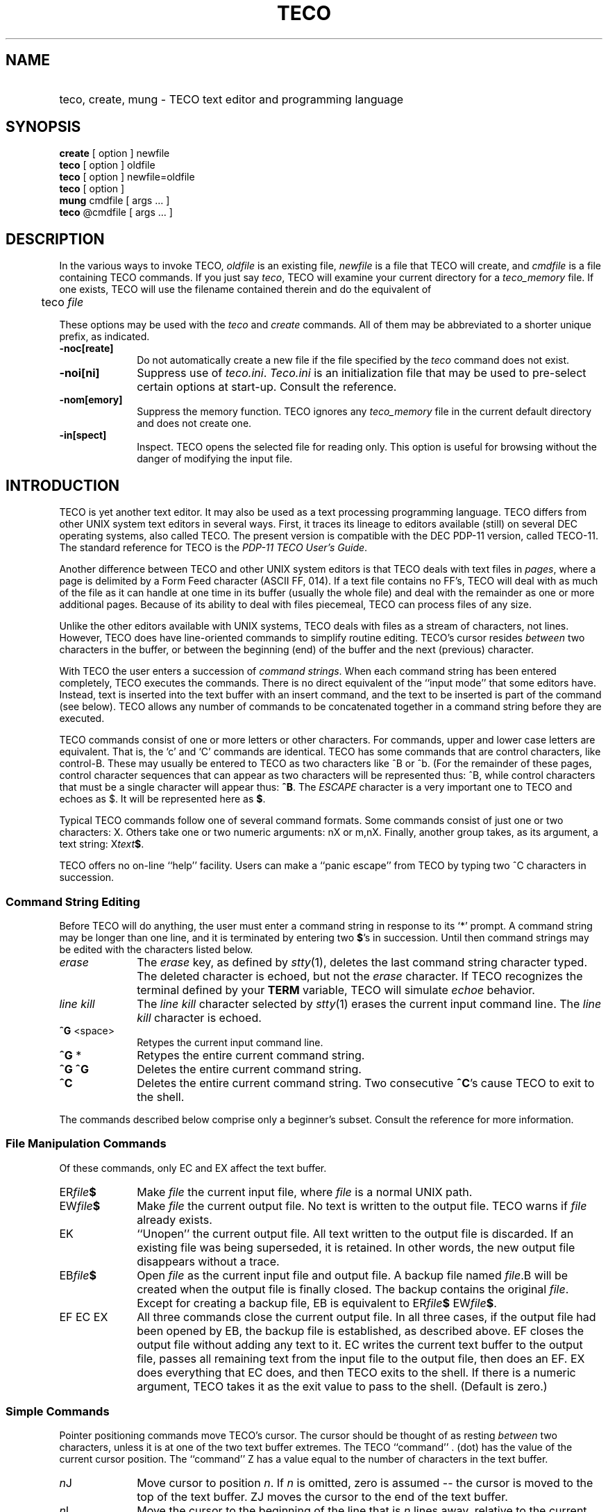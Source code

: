 '\"	@(#) teco.1:  6.1 12/23/83
.TH TECO 1 "83/12/23" USTOP
.PM BP
.SH NAME
.HP 15
teco, create, mung - TECO text editor and programming language
.SH SYNOPSIS
\fBcreate\fR [ option ] newfile
.br
\fBteco\fR [ option ] oldfile
.br
\fBteco\fR [ option ] newfile=oldfile
.br
\fBteco\fR [ option ]
.br
\fBmung\fR cmdfile [ args ... ]
.br
\fBteco\fR @cmdfile [ args ... ]
.SH DESCRIPTION
.P
In the various ways to invoke TECO, \fIoldfile\fR is an
existing file, \fInewfile\fR is a file that TECO will
create, and \fIcmdfile\fR is a file containing TECO
commands.
If you just say \fIteco\fR, TECO will examine your current directory
for a \fIteco_memory\fR file.  If one exists, TECO will use the
filename contained therein and do the equivalent of
.sp
	teco \fIfile\fR
.sp
.P
These options may be used with the \fIteco\fR and \fIcreate\fR commands.
All of them may be abbreviated to a shorter unique prefix, as
indicated.
.sp
.TP 10
\fB-noc[reate]\fR
Do not automatically create a new file if the file specified by
the \fIteco\fR command does not exist.
.TP 10
\fB-noi[ni]\fR
Suppress use of \fIteco.ini\fR.
\fITeco.ini\fR is an initialization file that may be used to
pre-select certain options at start-up.
Consult the reference.
.TP 10
\fB-nom[emory]\fR
Suppress the memory function.
TECO ignores any \fIteco_memory\fR file in the current default directory
and does not create one.
.TP 10
\fB-in[spect]\fR
Inspect.
TECO opens the selected file for reading only.
This option is useful for browsing without the danger of
modifying the input file.
.SH INTRODUCTION
.P
TECO is yet another text editor.
It may also be used as a text processing programming language.
TECO differs from other UNIX system text editors in several ways.
First, it traces its lineage to editors available (still) on
several DEC operating systems, also called TECO.
The present version is compatible with the DEC PDP-11 version,
called TECO-11.
The standard reference for TECO is the
.IR "PDP-11 TECO User's Guide" .
.P
Another difference between TECO and other UNIX system editors is that
TECO deals with text files in \fIpages\fR, where a page is delimited
by a Form Feed character (ASCII FF, 014).
If a text file contains no FF's, TECO will deal with as
much of the file as it can handle at one time in its buffer (usually the
whole file) and deal with the remainder as one or more additional
pages.
Because of its ability to deal with files piecemeal, TECO
can process files of any size.
.P
Unlike the other editors available with UNIX systems, TECO deals with
files as a stream of characters, not lines.
However, TECO does have line-oriented commands to simplify
routine editing.
TECO's cursor resides \fIbetween\fR
two characters in the buffer, or between the beginning (end)
of the buffer and the next (previous) character.
.P
With TECO the user enters a succession of \fIcommand strings\fR.
When each command string has been entered completely,
TECO executes the commands.
There is no direct equivalent of the ``input mode'' that some editors
have.
Instead, text is inserted into the text buffer with an insert command,
and the text to be inserted is part of the command (see below).
TECO allows any number of commands to be concatenated together
in a command string before they are executed.
.P
TECO commands consist of one or more letters or other characters.
For commands, upper and lower case letters are equivalent.
That is, the `c' and `C' commands are identical.
TECO has some commands that are control characters, like
control-B.
These may usually be entered to TECO as two characters
like ^B or ^b.
(For the remainder of these pages, control character sequences
that can appear as two characters will be represented thus:
^B, while control characters that must be a single character
will appear thus: \fB^B\fR.
The \fIESCAPE\fR character is a very important one to TECO
and echoes as $.
It will be represented here as \fB$\fR.
.P
Typical TECO commands follow one of several command formats.
Some commands consist of just one or two characters:  X.
Others take one or two numeric arguments:  nX or m,nX.
Finally, another group takes, as its argument, a text string:
X\fItext\fR\fB$\fR.
.P
TECO offers no on-line ``help'' facility.
Users can make a ``panic escape'' from TECO by typing two
^C characters in succession.
.SS Command String Editing
.P
Before TECO will do anything, the user must enter a command
string in response to its `*' prompt.
A command string may be longer than one line, and it
is terminated by entering two \fB$\fR's in succession.
Until then command strings may be edited with the characters
listed below.
.TP 10
\fIerase\fR
The \fIerase\fR key, as defined by \fIstty\fR(1), deletes the
last command string character typed.
The deleted character is echoed, but not the \fIerase\fR character.
If TECO recognizes the terminal defined by your
\fBTERM\fR variable, TECO will simulate \fIechoe\fR behavior.
.TP 10
\fIline kill\fR
The \fIline kill\fR character selected by \fIstty\fR(1) erases the
current input command line.
The \fIline kill\fR character is echoed.
.TP 10
\fB^G\fR <space>
Retypes the current input command line.
.TP 10
\fB^G\fR *
Retypes the entire current command string.
.TP 10
\fB^G ^G\fR
Deletes the entire current command string.
.TP 10
\fB^C\fR
Deletes the entire current command string.
Two consecutive \fB^C\fR's cause TECO to exit to the shell.
.P
The commands described below comprise only a beginner's subset.
Consult the reference for more information.
.SS File Manipulation Commands
Of these commands, only EC and EX affect the text buffer.
.TP 10
ER\fIfile\fB$\fR
Make \fIfile\fR the current input file, where \fIfile\fR is a
normal UNIX path.
.TP 10
EW\fIfile\fB$\fR
Make \fIfile\fR the current output file.
No text is written to the output file.
TECO warns if \fIfile\fR already exists.
.TP 10
EK
``Unopen'' the current output file.
All text written to the output file is discarded.
If an existing file was being superseded, it is retained.
In other words, the new output file disappears without a trace.
.TP 10
EB\fIfile\fB$\fR
Open \fIfile\fR as the current input file and output file.
A backup file named \fIfile\fR.B will
be created when the output file is finally closed.
The backup contains the original \fIfile\fR.
Except for creating a backup file, EB is equivalent to
ER\fIfile\fB$\fR EW\fIfile\fB$\fR.
.TP 10
EF EC EX
All three commands close the current output file.
In all three cases, if the output file had been opened by EB,
the backup file is established, as described above.
EF closes the output file without adding any text to it.
EC writes the current text buffer to the output file,
passes all remaining text from the input file to the
output file, then does an EF.
EX does everything that EC does, and then TECO exits
to the shell.
If there is a numeric argument, TECO takes it as the exit value
to pass to the shell.
(Default is zero.)
.SS Simple Commands
.P
Pointer positioning commands move TECO's cursor.
The cursor should be
thought of as resting \fIbetween\fR two characters, unless it is at
one of the two text buffer extremes.
The TECO ``command'' . (dot) has the value of the current cursor
position.
The ``command'' Z has a value equal to the number of characters
in the text buffer.
.TP 10
\fIn\fRJ
Move cursor to position \fIn\fR.
If \fIn\fR is omitted, zero is assumed -- the cursor is moved
to the top of the text buffer.
ZJ moves the cursor to the end of the text buffer.
.TP 10
\fIn\fRL
Move the cursor to the beginning of the line that is \fIn\fR lines away,
relative to the current position.
The default for \fIn\fR is one.
0L moves to the beginning of the current line.
-1L or -L moves to the beginning of the preceding line.
1L or L moves to the beginning of the next line.
.TP 10
\fIn\fRC, \fIn\fRR
Move the cursor \fIn\fR positions relative to its current position.
C moves to the right, R (sorry about this) to the left.
The default for \fIn\fR is one.
1C or C moves the cursor one \fIcharacter\fR to the right.
1R or R moves the cursor one character to the left.
The TECO idiom ``L2R'' moves to the end of the current line.
(2R backs up over a Carriage Return and a Line Feed.)
.TP 10
\fIn\fRT
Type part of the text buffer onto the terminal.
One bound is the current cursor position.
The other is the cursor position that would be reached by \fIn\fRL.
0TT prints the current line:  from the beginning of the line to the
current position, and from the current position to the beginning
of the next line.
.TP 10
I\fItext\fB$\fR
Insert \fItext\fR into the text buffer at the current position.
After the insert, the cursor sits just beyond the inserted text.
To insert text at the beginning of the buffer, use J I\fItext\fB$\fR.
To insert text at the end of the text buffer, use
ZJ I\fItext\fB$\fR.
.TP 10
\fIn\fRD
Delete \fIn\fR characters starting at the current cursor position.
If \fIn\fR is omitted, the default is one.
If \fIn\fR is positive, characters are deleted to the
right of the cursor.
If \fIn\fR is negative, characters to the left of the cursor are deleted.
.TP 10
\fIn\fRK
K is a line-oriented delete.
The bounds of the deletion are the current cursor position and the
position that would be reached by \fIn\fRL.
0KK deletes the current line.
.TP 10
P
Output the entire text buffer, clear the text buffer, and read
the next page from the input file.
.TP 10
S\fItext\fB$\fR
Search the text buffer for \fItext\fR, starting at the current
cursor position.
If \fItext\fR is found, the cursor is positioned immediately
following it.
Otherwise an error message is printed, and the cursor is
positioned at the beginning of the text buffer.
The default search mode is set so searches are insensitive to
upper/lower case (A and a are equivalent).
(There are many variations of this basic search command.
Consult the reference.)
.TP 10
N\fItext\fB$\fR
The N search is similar to the S search.
However, if N fails in the current buffer,
TECO does a P (writes the current buffer,
reads the next) and tries again.
This action continues until either \fItext\fR is found or all of the
text in the file has been passed to the output file.
In the latter case, an error message is printed;
the text buffer will have been emptied by the implied P commands.
However, the output file remains open.
.TP 10
FS\fItext1\fB$\fItext2\fB$\fR
FS is a search and replace command.
It does an S\fItext1\fB$\fR and, if \fItext1\fR is found, replaces
it with \fItext2\fR.
.SH FILES
.PD 0
.TP 20
teco.ini
Initialization macro.
.TP 20
teco.tec
Initialization command string.
.TP 20
teco_memory
Memory of last file edited.
.PD
.SH ENVIRONMENT VARIABLES
.PD 0
.TP 20
TECPATH
Contains path to search for TECO macros (like CDPATH).
.TP 20
TERM
Contains type of user's terminal.
.PD
.SH EXIT CODES
.PD 0
.TP 8
0
if TECO exits because ^C ^C is typed at command level,
.TP 8
1
if TECO fails in its start-up code,
.TP 8
2
if an error occurs when the ET&128 (abort on error) bit is set
(usually an error in \fBmung\fR),
.TP 8
\fIn\fR
where \fIn\fR is the numeric argument to the EX or ^C command that caused
TECO to exit.
Usually 0.
.PD
.SH SEE ALSO
.I
PDP-11 TECO User's Guide,
Digital Equipment Corporation, Order number DE-11-UTECA-B-D.
.SH AUTHOR
David M. Kristol
